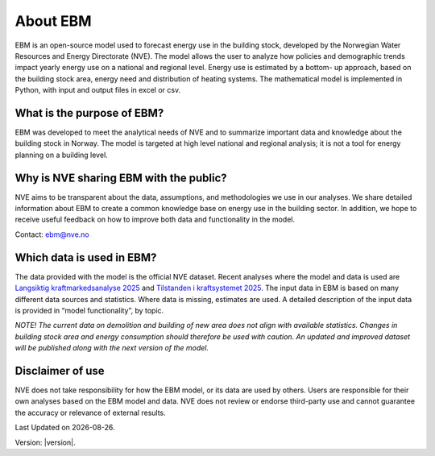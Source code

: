 About EBM
============


EBM is an open-source model used to forecast energy use in the building stock, developed by the Norwegian Water Resources and Energy Directorate (NVE). 
The model allows the user to analyze how policies and demographic trends impact yearly energy use on a national and regional level. 
Energy use is estimated by a bottom- up approach, based on the building stock area, energy need and distribution of heating systems. 
The mathematical model is implemented in Python, with input and output files in excel or csv.   

What is the purpose of EBM?
--------

EBM was developed to meet the analytical needs of NVE and to summarize important data and knowledge about the building stock in Norway. 
The model is targeted at high level national and regional analysis; it is not a tool for energy planning on a building level. 

Why is NVE sharing EBM with the public?
---------------

NVE aims to be transparent about the data, assumptions, and methodologies we use in our analyses. 
We share detailed information about EBM to create a common knowledge base on energy use in the building sector. 
In addition, we hope to receive useful feedback on how to improve both data and functionality in the model. 

Contact: ebm@nve.no

Which data is used in EBM?
---------------

The data provided with the model is the official NVE dataset. 
Recent analyses where the model and data is used are `Langsiktig kraftmarkedsanalyse 2025 <https://www.nve.no/energi/analyser-og-statistikk/langsiktig-kraftmarkedsanalyse/langsiktig-kraftmarkedsanalyse-2025/>`_ 
and `Tilstanden i kraftsystemet 2025 <https://publikasjoner.nve.no/rapport/2025/rapport2025_10.pdf>`_. 
The input data in EBM is based on many different data sources and statistics. Where data is missing, estimates are used. 
A detailed description of the input data is provided in “model functionality”, by topic. 

*NOTE! The current data on demolition and building of new area does not align with available statistics. 
Changes in building stock area and energy consumption should therefore be used with caution. 
An updated and improved dataset will be published along with the next version of the model.* 

Disclaimer of use
---------------
NVE does not take responsibility for how the EBM model, or its data are used by others. 
Users are responsible for their own analyses based on the EBM model and data. 
NVE does not review or endorse third-party use and cannot guarantee the accuracy or relevance of external results.



.. |date| date::

Last Updated on |date|.

Version: |version|.